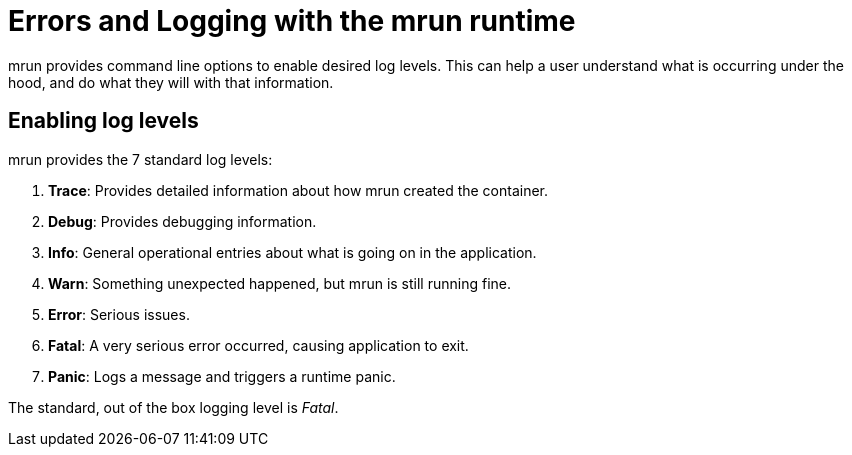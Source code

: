 = Errors and Logging with the mrun runtime

mrun provides command line options to enable desired log levels. This can help a user understand what is occurring under the hood, and do what they will with that information.

== Enabling log levels

mrun provides the 7 standard log levels:

1. *Trace*: Provides detailed information about how mrun created the container.

2. *Debug*: Provides debugging information.

3. *Info*: General operational entries about what is going on in the application.

4. *Warn*: Something unexpected happened, but mrun is still running fine.

5. *Error*: Serious issues.

6. *Fatal*: A very serious error occurred, causing application to exit.

7. *Panic*: Logs a message and triggers a runtime panic.

The standard, out of the box logging level is _Fatal_.